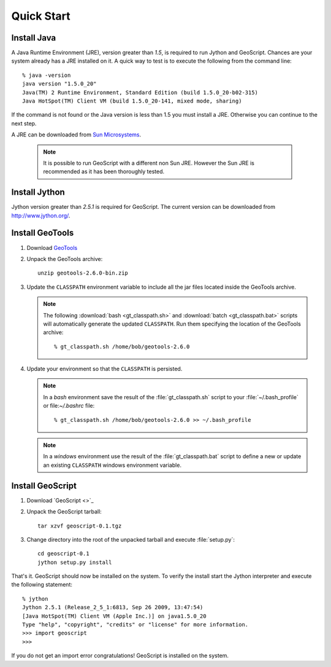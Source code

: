 .. _quickstart:

Quick Start
===========

Install Java
------------

A Java Runtime Environment (JRE), version greater than *1.5*, is required to run Jython and GeoScript. Chances are your system already has a JRE installed on it. A quick way to test is to execute the following from the command line::

   % java -version
   java version "1.5.0_20"
   Java(TM) 2 Runtime Environment, Standard Edition (build 1.5.0_20-b02-315)
   Java HotSpot(TM) Client VM (build 1.5.0_20-141, mixed mode, sharing)

If the command is not found or the Java version is less than 1.5 you must install a JRE. Otherwise you can continue to the next step.

A JRE can be downloaded from `Sun Microsystems <http://java.sun.com/javase/downloads/index.jsp>`_. 

  .. note:: It is possible to run GeoScript with a different non Sun JRE. However the Sun JRE is recommended as it has been thoroughly tested.

Install Jython
--------------

Jython version greater than *2.5.1* is required for GeoScript. The current version can be downloaded from http://www.jython.org/.

Install GeoTools
----------------

#. Download `GeoTools <http://sourceforge.net/projects/geotools/files/GeoTools%202.6%20Releases/2.6.0/geotools-2.6.0-bin.zip/download>`_

#. Unpack the GeoTools archive::

     unzip geotools-2.6.0-bin.zip

#. Update the ``CLASSPATH`` environment variable to include all the jar files located inside the GeoTools archive. 

   .. note:: The following :download:`bash <gt_classpath.sh>` and :download:`batch <gt_classpath.bat>` scripts will automatically generate the updated ``CLASSPATH``. Run them specifying the location of the GeoTools archive::  

      % gt_classpath.sh /home/bob/geotools-2.6.0
    
#. Update your environment so that the ``CLASSPATH`` is persisted. 

   .. note:: In a *bash* environment save the result of the :file:`gt_classpath.sh` script to your :file:`~/.bash_profile` or file:`~/.bashrc` file::
   
      % gt_classpath.sh /home/bob/geotools-2.6.0 >> ~/.bash_profile

   .. note:: In a *windows* environment use the result of the :file:`gt_classpath.bat` script to define a new or update an existing ``CLASSPATH`` windows environment variable.

Install GeoScript
-----------------

#. Download `GeoScript <>`_

#. Unpack the GeoScript tarball::

     tar xzvf geoscript-0.1.tgz 

#. Change directory into the root of the unpacked tarball and execute :file:`setup.py`::

     cd geoscript-0.1
     jython setup.py install

That's it. GeoScript should now be installed on the system. To verify the install start the Jython interpreter and execute the following statement::

      % jython 
      Jython 2.5.1 (Release_2_5_1:6813, Sep 26 2009, 13:47:54) 
      [Java HotSpot(TM) Client VM (Apple Inc.)] on java1.5.0_20
      Type "help", "copyright", "credits" or "license" for more information.
      >>> import geoscript
      >>> 

If you do not get an import error congratulations! GeoScript is installed on the system.
     

